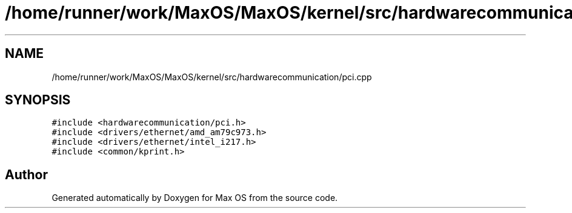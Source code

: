 .TH "/home/runner/work/MaxOS/MaxOS/kernel/src/hardwarecommunication/pci.cpp" 3 "Sat Mar 29 2025" "Version 0.1" "Max OS" \" -*- nroff -*-
.ad l
.nh
.SH NAME
/home/runner/work/MaxOS/MaxOS/kernel/src/hardwarecommunication/pci.cpp
.SH SYNOPSIS
.br
.PP
\fC#include <hardwarecommunication/pci\&.h>\fP
.br
\fC#include <drivers/ethernet/amd_am79c973\&.h>\fP
.br
\fC#include <drivers/ethernet/intel_i217\&.h>\fP
.br
\fC#include <common/kprint\&.h>\fP
.br

.SH "Author"
.PP 
Generated automatically by Doxygen for Max OS from the source code\&.
